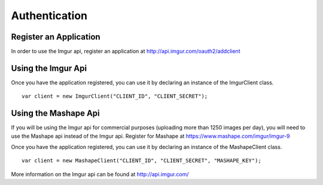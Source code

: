 Authentication
==============

Register an Application
-----------------------

In order to use the Imgur api, register an application at
http://api.imgur.com/oauth2/addclient

Using the Imgur Api
-------------------

Once you have the application registered, you can use it by declaring an
instance of the ImgurClient class.

::

        var client = new ImgurClient("CLIENT_ID", "CLIENT_SECRET");

Using the Mashape Api
---------------------

If you will be using the Imgur api for commercial purposes (uploading more
than 1250 images per day), you will need to use the Mashape api instead of
the Imgur api. Register for Mashape at
https://www.mashape.com/imgur/imgur-9

Once you have the application registered, you can use it by declaring an
instance of the MashapeClient class.

::

        var client = new MashapeClient("CLIENT_ID", "CLIENT_SECRET", "MASHAPE_KEY");

More information on the Imgur api can be found at http://api.imgur.com/